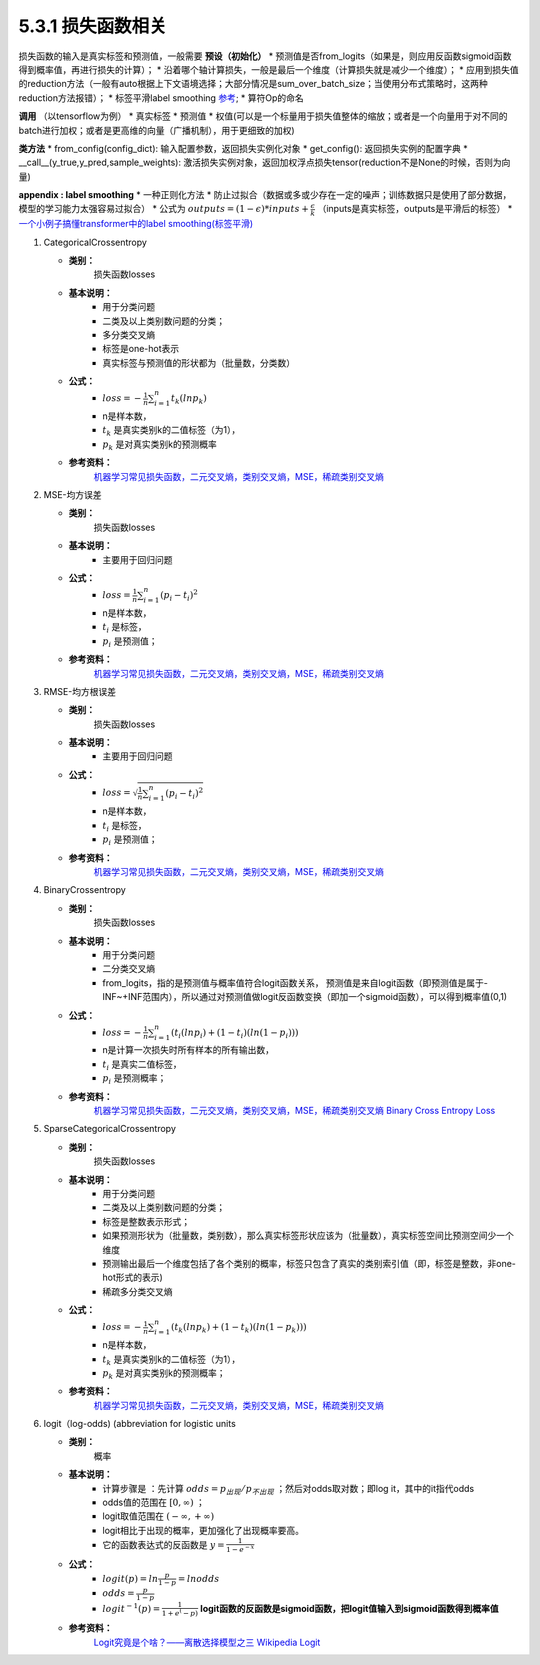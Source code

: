 5.3.1 损失函数相关
--------------------------------------

损失函数的输入是真实标签和预测值，一般需要 **预设（初始化）**
* 预测值是否from_logits（如果是，则应用反函数sigmoid函数得到概率值，再进行损失的计算）；
* 沿着哪个轴计算损失，一般是最后一个维度（计算损失就是减少一个维度）；
* 应用到损失值的reduction方法（一般有auto根据上下文语境选择；大部分情况是sum_over_batch_size；当使用分布式策略时，这两种reduction方法报错）；
* 标签平滑label smoothing `参考 <https://blog.csdn.net/qq_43211132/article/details/100510113>`_;
* 算符Op的命名


**调用** （以tensorflow为例）
* 真实标签
* 预测值
* 权值(可以是一个标量用于损失值整体的缩放；或者是一个向量用于对不同的batch进行加权；或者是更高维的向量（广播机制），用于更细致的加权)

**类方法**
* from_config(config_dict): 输入配置参数，返回损失实例化对象 
* get_config(): 返回损失实例的配置字典
* __call__(y_true,y_pred,sample_weights): 激活损失实例对象，返回加权浮点损失tensor(reduction不是None的时候，否则为向量)


**appendix : label smoothing**
* 一种正则化方法 
* 防止过拟合（数据或多或少存在一定的噪声；训练数据只是使用了部分数据，模型的学习能力太强容易过拟合）
* 公式为 :math:`outputs = (1-\epsilon) * inputs + \frac{\epsilon}{k}` （inputs是真实标签，outputs是平滑后的标签）
* `一个小例子搞懂transformer中的label smoothing(标签平滑) <https://blog.csdn.net/weixin_44305115/article/details/106605237?spm=1001.2101.3001.6661.1&utm_medium=distribute.pc_relevant_t0.none-task-blog-2%7Edefault%7ECTRLIST%7ERate-1.pc_relevant_paycolumn_v3&depth_1-utm_source=distribute.pc_relevant_t0.none-task-blog-2%7Edefault%7ECTRLIST%7ERate-1.pc_relevant_paycolumn_v3&utm_relevant_index=1>`_

1. CategoricalCrossentropy
   
   * **类别：**  
       损失函数losses

   * **基本说明：** 
       * 用于分类问题
       * 二类及以上类别数问题的分类；
       * 多分类交叉熵
       * 标签是one-hot表示
       * 真实标签与预测值的形状都为（批量数，分类数）
  
   * **公式：** 
       * :math:`loss = - \frac{1}{n} \sum_{i = 1}^{n} t_k (ln p_k)`
       * n是样本数，
       * :math:`t_k` 是真实类别k的二值标签（为1），
       * :math:`p_k` 是对真实类别k的预测概率
  
   * **参考资料：** 
       `机器学习常见损失函数，二元交叉熵，类别交叉熵，MSE，稀疏类别交叉熵 <https://blog.csdn.net/At_a_lost/article/details/109531309>`_

2. MSE-均方误差
   
   * **类别：**  
       损失函数losses

   * **基本说明：** 
       * 主要用于回归问题
  
   * **公式：** 
       * :math:`loss = \frac{1}{n} \sum_{i = 1}^{n} (p_i - t_i)^2`
       * n是样本数，
       * :math:`t_i` 是标签，
       * :math:`p_i` 是预测值；
  
   * **参考资料：** 
       `机器学习常见损失函数，二元交叉熵，类别交叉熵，MSE，稀疏类别交叉熵 <https://blog.csdn.net/At_a_lost/article/details/109531309>`_

3. RMSE-均方根误差
   
   * **类别：**  
       损失函数losses

   * **基本说明：** 
       * 主要用于回归问题
  
   * **公式：** 
       * :math:`loss = \sqrt{\frac{1}{n} \sum_{i = 1}^{n} (p_i - t_i)^2}`
       * n是样本数，
       * :math:`t_i` 是标签，
       * :math:`p_i` 是预测值；
  
   * **参考资料：** 
       `机器学习常见损失函数，二元交叉熵，类别交叉熵，MSE，稀疏类别交叉熵 <https://blog.csdn.net/At_a_lost/article/details/109531309>`_

4. BinaryCrossentropy
   
   * **类别：**  
       损失函数losses

   * **基本说明：** 
       * 用于分类问题 
       * 二分类交叉熵
       * from_logits，指的是预测值与概率值符合logit函数关系，
         预测值是来自logit函数（即预测值是属于-INF~+INF范围内），所以通过对预测值做logit反函数变换（即加一个sigmoid函数），可以得到概率值(0,1)

   * **公式：** 
       * :math:`loss = - \frac{1}{n} \sum_{i = 1}^{n} (t_i (ln p_i) + (1-t_i)(ln(1-p_i)))`
       * n是计算一次损失时所有样本的所有输出数，
       * :math:`t_i` 是真实二值标签，
       * :math:`p_i` 是预测概率；
  
   * **参考资料：** 
       `机器学习常见损失函数，二元交叉熵，类别交叉熵，MSE，稀疏类别交叉熵 <https://blog.csdn.net/At_a_lost/article/details/109531309>`_
       `Binary Cross Entropy Loss <https://zhuanlan.zhihu.com/p/181553413>`_

5. SparseCategoricalCrossentropy
   
   * **类别：**  
       损失函数losses

   * **基本说明：** 
       * 用于分类问题
       * 二类及以上类别数问题的分类；
       * 标签是整数表示形式；
       * 如果预测形状为（批量数，类别数），那么真实标签形状应该为（批量数），真实标签空间比预测空间少一个维度 
       * 预测输出最后一个维度包括了各个类别的概率，标签只包含了真实的类别索引值（即，标签是整数，非one-hot形式的表示)
       * 稀疏多分类交叉熵

   * **公式：** 
       * :math:`loss = - \frac{1}{n} \sum_{i = 1}^{n} (t_k (ln p_k) + (1-t_k)(ln(1-p_k)))`
       * n是样本数，
       * :math:`t_k` 是真实类别k的二值标签（为1），
       * :math:`p_k` 是对真实类别k的预测概率；
  
   * **参考资料：** 
       `机器学习常见损失函数，二元交叉熵，类别交叉熵，MSE，稀疏类别交叉熵 <https://blog.csdn.net/At_a_lost/article/details/109531309>`_

6. logit（log-odds) (abbreviation for logistic units
   
   * **类别：**  
       概率

   * **基本说明：** 
       * 计算步骤是 ：先计算 :math:`odds = p_出现/p_不出现` ；然后对odds取对数；即log it，其中的it指代odds
       *  odds值的范围在 :math:`[0,\infty)` ；
       *  logit取值范围在 :math:`(- \infty,+ \infty)`
       *  logit相比于出现的概率，更加强化了出现概率要高。
       *  它的函数表达式的反函数是 :math:`y = \frac{1}{1-e^{-x}}` 

   * **公式：** 
       * :math:`logit(p) = ln \frac{p}{1-p} = ln odds`
       * :math:`odds = \frac{p}{1-p}`
       * :math:`logit^{-1}(p) = \frac{1}{1+e^(-p)}`  **logit函数的反函数是sigmoid函数，把logit值输入到sigmoid函数得到概率值** 
  
   * **参考资料：** 
       `Logit究竟是个啥？——离散选择模型之三 <https://zhuanlan.zhihu.com/p/27188729>`_
       `Wikipedia Logit <https://en.wikipedia.org/wiki/Logit>`_

       
    
